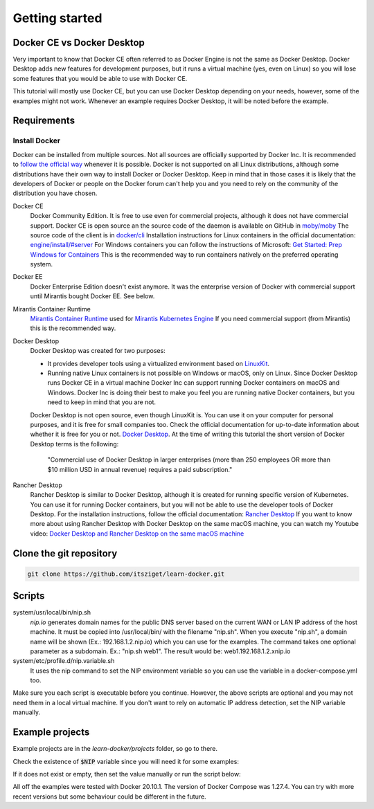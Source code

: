===============
Getting started
===============

Docker CE vs Docker Desktop
===========================

Very important to know that Docker CE often referred to as Docker Engine is not the same as Docker Desktop.
Docker Desktop adds new features for development purposes, but it runs a virtual machine (yes, even on Linux)
so you will lose some features that you would be able to use with Docker CE.

This tutorial will mostly use Docker CE, but you can use Docker Desktop depending on your needs, however,
some of the examples might not work. Whenever an example requires Docker Desktop, it will be noted before the example.

Requirements
============

Install Docker
--------------
Docker can be installed from multiple sources.
Not all sources are officially supported by Docker Inc.
It is recommended to `follow the official way <https://docs.docker.com/engine/install/>`_ whenever it is possible.
Docker is not supported on all Linux distributions, although some distributions
have their own way to install Docker or Docker Desktop.
Keep in mind that in those cases it is likely that the developers of Docker or people on the Docker forum
can't help you and you need to rely on the community of the distribution you have chosen.

Docker CE
  Docker Community Edition. It is free to use even for commercial projects, although it does not have commercial support.
  Docker CE is open source an the source code of the daemon is available on GitHub in `moby/moby <https://github.com/moby/moby>`_
  The source code of the client is in `docker/cli <https://github.com/docker/cli>`_
  Installation instructions for Linux containers in the official documentation:
  `engine/install/#server <https://docs.docker.com/engine/install/#server>`_
  For Windows containers you can follow the instructions of Microsoft:
  `Get Started: Prep Windows for Containers <https://learn.microsoft.com/en-us/virtualization/windowscontainers/quick-start/set-up-environment>`_
  This is the recommended way to run containers natively on the preferred operating system.

Docker EE
  Docker Enterprise Edition doesn't exist anymore. It was the enterprise version of Docker with commercial support
  until Mirantis bought Docker EE. See below.

Mirantis Container Runtime
  `Mirantis Container Runtime <https://www.mirantis.com/software/mirantis-container-runtime/>`_
  used for `Mirantis Kubernetes Engine <https://www.mirantis.com/software/mirantis-kubernetes-engine/>`_
  If you need commercial support (from Mirantis) this is the recommended way.

Docker Desktop
  Docker Desktop was created for two purposes:

  - It provides developer tools using a virtualized environment based on `LinuxKit <https://github.com/linuxkit/linuxkit>`_.
  - Running native Linux containers is not possible on Windows or macOS, only on Linux.
    Since Docker Desktop runs Docker CE in a virtual machine Docker Inc can support running Docker containers on macOS
    and Windows. Docker Inc is doing their best to make you feel you are running native Docker containers,
    but you need to keep in mind that you are not.

  Docker Desktop is not open source, even though LinuxKit is. You can use it on your computer for personal purposes,
  and it is free for small companies too. Check the official documentation for up-to-date information about whether
  it is free for you or not. `Docker Desktop <https://docs.docker.com/desktop/>`_.
  At the time of writing this tutorial the short version of Docker Desktop terms is the following:

     "Commercial use of Docker Desktop in larger enterprises (more than 250 employees OR more than $10 million USD in
     annual revenue) requires a paid subscription."


Rancher Desktop
  Rancher Desktop is similar to Docker Desktop, although it is created for running specific version of Kubernetes.
  You can use it for running Docker containers, but you will not be able to use the developer tools of Docker Desktop.
  For the installation instructions, follow the official documentation:
  `Rancher Desktop <https://rancherdesktop.io/>`_
  If you want to know more about using Rancher Desktop with Docker Desktop on the same macOS machine,
  you can watch my Youtube video:
  `Docker Desktop and Rancher Desktop on the same macOS machine <https://www.youtube.com/watch?v=jaj5OCFQHxU>`_

Clone the git repository
========================

.. code:: shell

  git clone https://github.com/itsziget/learn-docker.git

Scripts
=======

system/usr/local/bin/nip.sh
  `nip.io` generates domain names for the public DNS server based on
  the current WAN or LAN IP address of the host machine.
  It must be copied into /usr/local/bin/ with the filename "nip.sh".
  When you execute "nip.sh", a domain name will be shown (Ex.: 192.168.1.2.nip.io) which you can use for the examples.
  The command takes one optional parameter as a subdomain. Ex.: "nip.sh web1". The result would be: web1.192.168.1.2.xnip.io

system/etc/profile.d/nip.variable.sh
  It uses the nip command to set the NIP environment variable so
  you can use the variable in a docker-compose.yml too.

Make sure you each script is executable before you continue. However, the above scripts are optional and you may not need
them in a local virtual machine. If you don't want to rely on automatic IP address detection, set the NIP variable manually.

Example projects
================

Example projects are in the `learn-docker/projects` folder, so go to there.

.. code: shell
  
  cd learn-docker/projects


Check the existence of :code:`$NIP` variable since you will need it for some examples:

.. code: shell

  echo $NIP

If it does not exist or empty, then set the value manually or run the script below:

.. code: shell

  export NIP=$(../../../system/usr/local/bin/nip.sh)

  # or if nip.sh is already installed:
  export NIP=$(nip.sh)

All off the examples were tested with Docker 20.10.1. The version of Docker Compose was 1.27.4.
You can try with more recent versions but some behaviour could be different in the future.